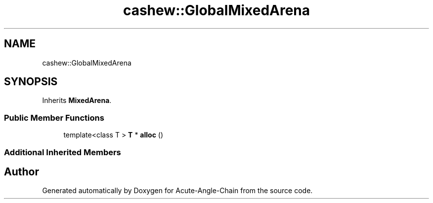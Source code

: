 .TH "cashew::GlobalMixedArena" 3 "Sun Jun 3 2018" "Acute-Angle-Chain" \" -*- nroff -*-
.ad l
.nh
.SH NAME
cashew::GlobalMixedArena
.SH SYNOPSIS
.br
.PP
.PP
Inherits \fBMixedArena\fP\&.
.SS "Public Member Functions"

.in +1c
.ti -1c
.RI "template<class T > \fBT\fP * \fBalloc\fP ()"
.br
.in -1c
.SS "Additional Inherited Members"


.SH "Author"
.PP 
Generated automatically by Doxygen for Acute-Angle-Chain from the source code\&.
